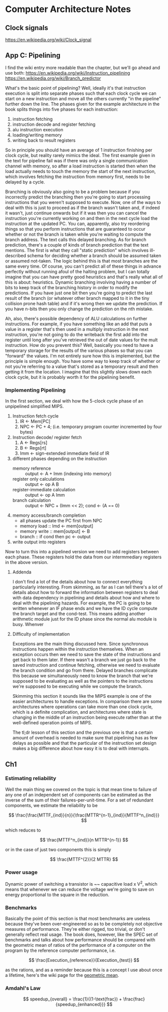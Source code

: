 #+STARTUP: latexpreview

* Computer Architecture Notes
** Clock signals
   https://en.wikipedia.org/wiki/Clock_signal
** App C: Pipelining
    I find the wiki entry more readable than the chapter, but we'll go ahead and use both:  https://en.wikipedia.org/wiki/Instruction_pipelining 
https://en.wikipedia.org/wiki/Branch_predictor
   
    What's the basic point of pipelining? Well, ideally it's that instruction execution is split into separate phases such that each clock cycle we can start on a new instruction and move all the others currently "in the pipeline" further down the line. The phases given for the example architecture in the book splits things into five phases for each instruction:
    1. instruction fetching
    2. instruction decode and register fetching
    3. alu instruction execution
    4. loading/writing memory
    5. writing back to result registers

 So in principle you should have an average of 1 instruction finishing per clock cycle, but reality rarely mimics the ideal. The first example given in the text for pipeline fail was if there was only a single communication channel with memory, so after a load instruction is started then when the load actually needs to touch the memory the start of the next instruction, which involves fetching the instruction from memory first, needs to be delayed by a cycle.

Branching is obviously also going to be a problem because if you incorrectly predict the branching then you're going to start processing instructions that you weren't supposed to execute. Now, one of the ways to deal with this is just to proceed as if the branch wasn't taken and, if indeed it wasn't, just continue onwards but if it was then you can cancel the instruction you're currently working on and then in the next cycle load the instruction at the updated PC. You can, apparently, also try reordering things so that you perform instructions that are guaranteed to occur whether or not the branch is taken while you're waiting to compute the branch address. The text calls this delayed branching. As for branch prediction, there's a couple of kinds of branch prediction that the text mentions. The first is what they call "static prediction" which involves ill-described schema for deciding whether a branch should be assumed taken or assumed not-taken. The logic behind this is that most branches are the same every time. Of course, you can't predict all of these things in advance perfectly without running afoul of the halting problem, but I can totally imagine that you can have pretty good heuristics and that's really what all of this is about: heuristics. Dynamic branching involving having a number of bits to keep track of the branching history in order to modify the predictions. If you have just one bit then you're going to predict the last result of the branch (or whatever other branch mapped to it in the tiny collision prone hash table) and if it's wrong then we update the prediction. If you have n-bits then you only change the prediction on the nth mistake. 

Ah, also, there's possible dependency of ALU calculations on further instructions. For example, if you have something like an add that puts a value in a register that's then used in a multiply instruction in the next instruction, you're not going to do the writeback the first add into the register until long after you've retrieved the out of date values for the mult instruction. How do you prevent this? Well, basically you need to have a temporary storage for the results of the various phases so that you can "forward" the values. I'm not entirely sure how this is implemented, but the principle is simple enough. You have some way to keep track of whether or not you're referring to a value that's stored as a temporary result and then getting it from the location. I imagine that this slightly slows down each clock cycle, but it is probably worth it for the pipelining benefit. 
*** Implementing Pipelining
    In the first section, we deal with how the 5-clock cycle phase of an unpipelined simplified MIPS.

    1. Instruction fetch cycle
       1. IR <- Mem[PC]
       2. NPC <- PC + 4; (i.e. temporary program counter incremented by four bytes)
    2. Instruction decode/ register fetch
       1. A <- Regs[rs]
       2. B <- Regs[rt]
       3. Imm <- sign-extended immediate field of IR
    3. different phases depending on the instruction
       - memory reference :: output <- A + Imm (indexing into memory)
       - register only calculations :: output <- op A B
       - register-immediate calculation :: output <- op A Imm
       - branch calculation :: output <- NPC + (Imm << 2); cond <- (A == 0)
    4. memory access/branch completion
       - all phases update the PC first from NPC
       - memory load :: lmd <- mem[output]
       - memory write :: mem[output] <- B
       - branch :: if cond then pc <- output
    5. write output into registers

Now to turn this into a pipelined version we need to add registers between each phase. These registers hold the data from our intermmediary registers in the above version.

**** Addenda
     I don't find a lot of the details about how to connect everything particularly interesting. From skimming, as far as I can tell there's a lot of details about how to forward the information between registers to deal with data dependency in pipelining and details about how and where to deal with the pipelining hazards. For example, the PC is going to be written whenever an IF phase ends and we have the ID cycle compute the branch target and the cond-test. This means adding another arithmetic module just for the ID phase since the normal alu module is busy. Whenver 
**** Difficulty of implementation
     Exceptions are the main thing discussed here. Since synchronous instructions happen within the instruction themselves. When an exception occurs then we need to save the state of the instructions and get back to them later. If there wasn't a branch we just go back to the saved instruction and continue fetching, otherwise we need to evaluate the branch condition and go from there. Delayed branches complicate this because we simultaneously need to know the branch that we're supposed to be evaluating as well as the pointers to the instructions we're supposed to be executing while we compute the branch.

     Skimming this section it sounds like the MIPS example is one of the easier architectures to handle exceptions. In comparison there are some architectures where operations can take more than one clock cycle, which is a definite complication, and architectures where state is changing in the middle of an instruction being execute rather than at the well-defined operation points of MIPS.

     The tl;dr lesson of this section and the previous one is that a certain amount of overhead is needed to make sure that pipelining has as few delays as possible and that the particular of the instruction set design makes a big difference about how easy it is to deal with interrupts.
** Ch1
*** Estimating reliability
    Well the main thing we covered on the topic is that mean time to failure of any one of an independent set of components can be estimated as the inverse of the sum of their failures-per-unit-time. For a set of redundant components, we estimate the reliability to be 

\[
   \frac{\frac{MTTF_{ind}}{n}}{\frac{MTTR^{n-1}_{ind}}{MTTF^n_{ind}}}
\]

which reduces to 

\[
  \frac{MTTF^n_{ind}}{n MTTR^{n-1}}
\]

or in the case of just two components this is simply 

\[
  \frac{MTTF^{2}}{2 MTTR}
\]

*** Power usage
    Dynamic power of switching a transistor is ~~ capacitive load x V^2, which means that whenever we can reduce the voltage we're going to save on energy proportional to the square in the reduction.
*** Benchmarks
    Basically the point of this section is that most benchmarks are useless because they've been over-engineered so as to be completely not objective measures of performance. They're either rigged, too trivial, or don't generally reflect real usage. The book does, however, like the SPEC set of benchmarks and talks about how performance should be compared with the geometric mean of ratios of the performance of a computer on the program by the reference computer performance, i.e. 

\[
\frac{Execution_{reference}}{Execution_{test}}
\]

as the rations, and as a reminder because this is a concept I use about once a lifetime, here's the wiki page for the [[https://en.wikipedia.org/wiki/Geometric_mean][geometric mean]].
*** Amdahl's Law
\[
  speedup_{overall} = \frac{1}{(1-\text{frac}) + \frac{frac}{speedup_{enhanced}}}
\]
